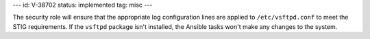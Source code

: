 ---
id: V-38702
status: implemented
tag: misc
---

The security role will ensure that the appropriate log configuration lines are
applied to ``/etc/vsftpd.conf`` to meet the STIG requirements. If the
``vsftpd`` package isn't installed, the Ansible tasks won't make any changes to
the system.

